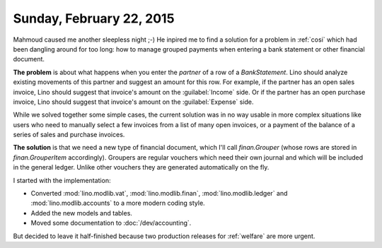 =========================
Sunday, February 22, 2015
=========================

Mahmoud caused me another sleepless night ;-) He inpired me to find a
solution for a problem in :ref:`cosi` which had been dangling around
for too long: how to manage grouped payments when entering a bank
statement or other financial document.

**The problem** is about what happens when you enter the `partner` of
a row of a `BankStatement`. Lino should analyze existing movements of
this partner and suggest an amount for this row.  For example, if the
partner has an open sales invoice, Lino should suggest that invoice's
amount on the :guilabel:`Income` side.  Or if the partner has an open
purchase invoice, Lino should suggest that invoice's amount on the
:guilabel:`Expense` side.

While we solved together some simple cases, the current solution was
in no way usable in more complex situations like users who need to
manually select a few invoices from a list of many open invoices, or a
payment of the balance of a series of sales and purchase invoices.

**The solution** is that we need a new type of financial document, which
I'll call `finan.Grouper` (whose rows are stored in
`finan.GrouperItem` accordingly). Groupers are regular vouchers which
need their own journal and which will be included in the general
ledger. Unlike other vouchers they are generated automatically on the
fly.

I started with the implementation:

- Converted :mod:`lino.modlib.vat`, :mod:`lino.modlib.finan`,
  :mod:`lino.modlib.ledger` and :mod:`lino.modlib.accounts` to a more
  modern coding style.

- Added the new models and tables.

- Moved some documentation to :doc:`/dev/accounting`.

But decided to leave it half-finished because two production releases
for :ref:`welfare` are more urgent.
